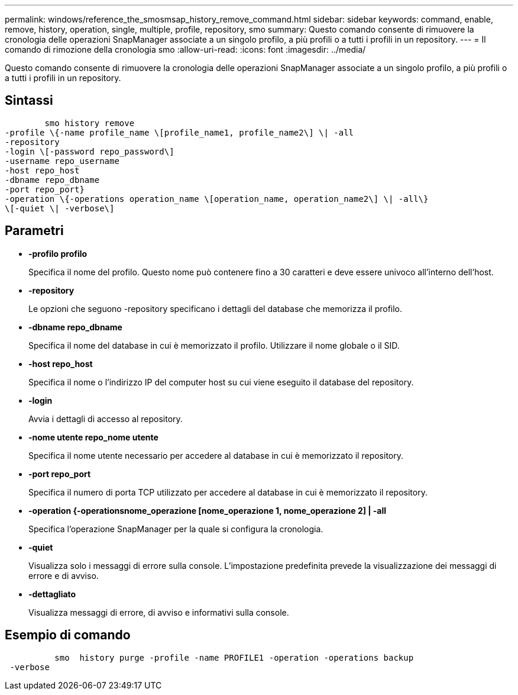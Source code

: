 ---
permalink: windows/reference_the_smosmsap_history_remove_command.html 
sidebar: sidebar 
keywords: command, enable, remove, history, operation, single, multiple, profile, repository, smo 
summary: Questo comando consente di rimuovere la cronologia delle operazioni SnapManager associate a un singolo profilo, a più profili o a tutti i profili in un repository. 
---
= Il comando di rimozione della cronologia smo
:allow-uri-read: 
:icons: font
:imagesdir: ../media/


[role="lead"]
Questo comando consente di rimuovere la cronologia delle operazioni SnapManager associate a un singolo profilo, a più profili o a tutti i profili in un repository.



== Sintassi

[listing]
----

        smo history remove
-profile \{-name profile_name \[profile_name1, profile_name2\] \| -all
-repository
-login \[-password repo_password\]
-username repo_username
-host repo_host
-dbname repo_dbname
-port repo_port}
-operation \{-operations operation_name \[operation_name, operation_name2\] \| -all\}
\[-quiet \| -verbose\]
----


== Parametri

* *-profilo profilo*
+
Specifica il nome del profilo. Questo nome può contenere fino a 30 caratteri e deve essere univoco all'interno dell'host.

* *-repository*
+
Le opzioni che seguono -repository specificano i dettagli del database che memorizza il profilo.

* *-dbname repo_dbname*
+
Specifica il nome del database in cui è memorizzato il profilo. Utilizzare il nome globale o il SID.

* *-host repo_host*
+
Specifica il nome o l'indirizzo IP del computer host su cui viene eseguito il database del repository.

* *-login*
+
Avvia i dettagli di accesso al repository.

* *-nome utente repo_nome utente*
+
Specifica il nome utente necessario per accedere al database in cui è memorizzato il repository.

* *-port repo_port*
+
Specifica il numero di porta TCP utilizzato per accedere al database in cui è memorizzato il repository.

* *-operation {-operationsnome_operazione [nome_operazione 1, nome_operazione 2] | -all*
+
Specifica l'operazione SnapManager per la quale si configura la cronologia.

* *-quiet*
+
Visualizza solo i messaggi di errore sulla console. L'impostazione predefinita prevede la visualizzazione dei messaggi di errore e di avviso.

* *-dettagliato*
+
Visualizza messaggi di errore, di avviso e informativi sulla console.





== Esempio di comando

[listing]
----

          smo  history purge -profile -name PROFILE1 -operation -operations backup
 -verbose
----